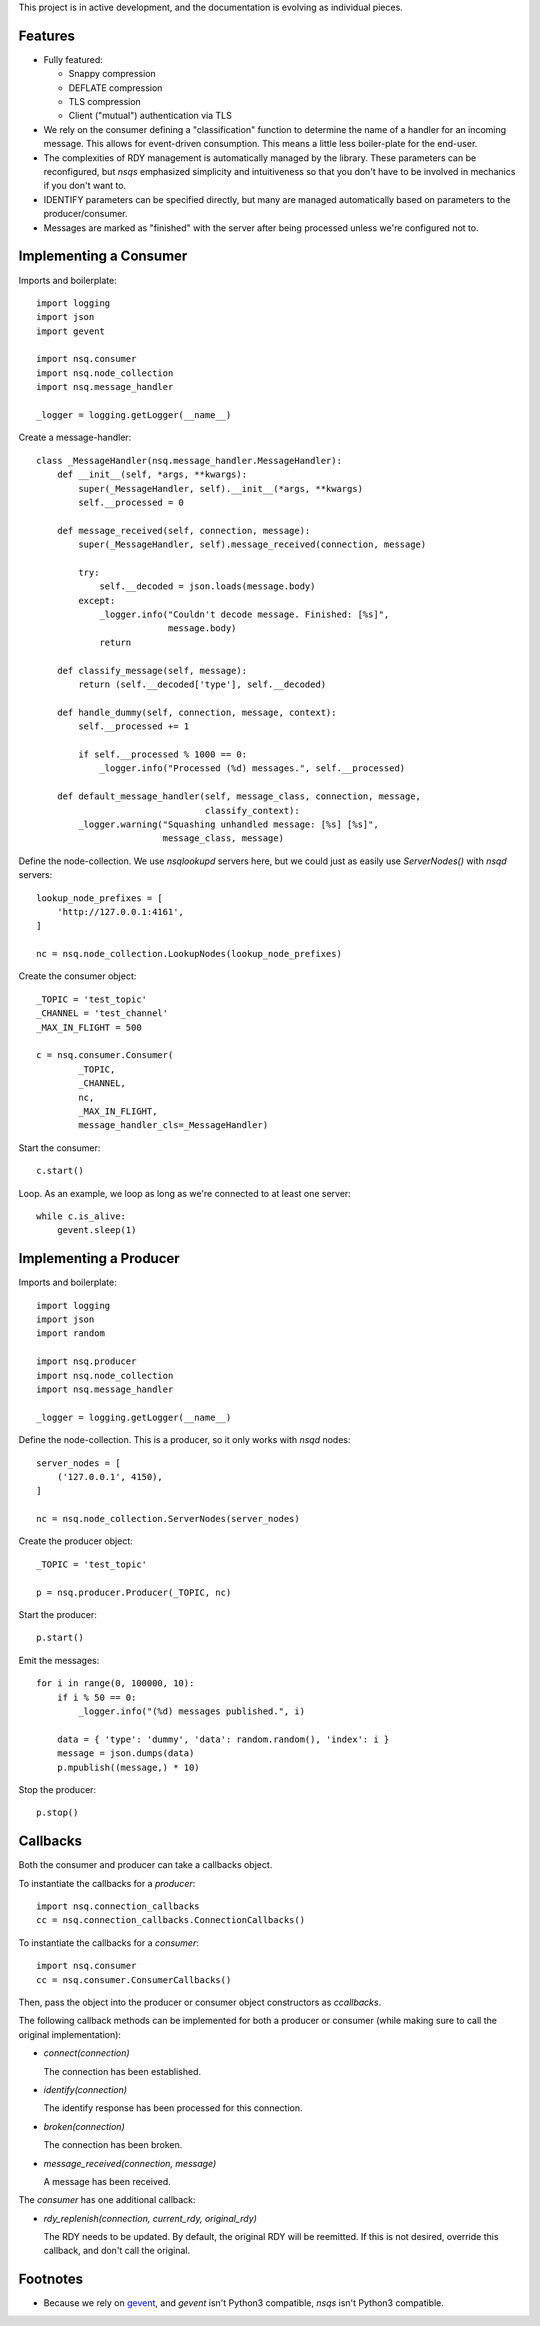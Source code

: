 This project is in active development, and the documentation is evolving as 
individual pieces.


--------
Features
--------

- Fully featured:

  - Snappy compression
  - DEFLATE compression
  - TLS compression
  - Client ("mutual") authentication via TLS

- We rely on the consumer defining a "classification" function to determine the 
  name of a handler for an incoming message. This allows for event-driven 
  consumption. This means a little less boiler-plate for the end-user.

- The complexities of RDY management is automatically managed by the library. 
  These parameters can be reconfigured, but *nsqs* emphasized simplicity and 
  intuitiveness so that you don't have to be involved in mechanics if you don't 
  want to.

- IDENTIFY parameters can be specified directly, but many are managed 
  automatically based on parameters to the producer/consumer.

- Messages are marked as "finished" with the server after being processed 
  unless we're configured not to.


-----------------------
Implementing a Consumer
-----------------------

Imports and boilerplate::

    import logging
    import json
    import gevent

    import nsq.consumer
    import nsq.node_collection
    import nsq.message_handler

    _logger = logging.getLogger(__name__)

Create a message-handler::

    class _MessageHandler(nsq.message_handler.MessageHandler):
        def __init__(self, *args, **kwargs):
            super(_MessageHandler, self).__init__(*args, **kwargs)
            self.__processed = 0

        def message_received(self, connection, message):
            super(_MessageHandler, self).message_received(connection, message)

            try:
                self.__decoded = json.loads(message.body)
            except:
                _logger.info("Couldn't decode message. Finished: [%s]", 
                             message.body)
                return

        def classify_message(self, message):
            return (self.__decoded['type'], self.__decoded)

        def handle_dummy(self, connection, message, context):
            self.__processed += 1

            if self.__processed % 1000 == 0:
                _logger.info("Processed (%d) messages.", self.__processed)

        def default_message_handler(self, message_class, connection, message, 
                                    classify_context):
            _logger.warning("Squashing unhandled message: [%s] [%s]",
                            message_class, message)

Define the node-collection. We use *nsqlookupd* servers here, but we could just 
as easily use `ServerNodes()` with *nsqd* servers::

    lookup_node_prefixes = [
        'http://127.0.0.1:4161',
    ]

    nc = nsq.node_collection.LookupNodes(lookup_node_prefixes)

Create the consumer object::

    _TOPIC = 'test_topic'
    _CHANNEL = 'test_channel'
    _MAX_IN_FLIGHT = 500

    c = nsq.consumer.Consumer(
            _TOPIC, 
            _CHANNEL, 
            nc, 
            _MAX_IN_FLIGHT, 
            message_handler_cls=_MessageHandler)

Start the consumer::

    c.start()

Loop. As an example, we loop as long as we're connected to at least one 
server::

    while c.is_alive:
        gevent.sleep(1)


-----------------------
Implementing a Producer
-----------------------

Imports and boilerplate::

    import logging
    import json
    import random

    import nsq.producer
    import nsq.node_collection
    import nsq.message_handler

    _logger = logging.getLogger(__name__)

Define the node-collection. This is a producer, so it only works with *nsqd* 
nodes::

    server_nodes = [
        ('127.0.0.1', 4150),
    ]

    nc = nsq.node_collection.ServerNodes(server_nodes)

Create the producer object::

    _TOPIC = 'test_topic'

    p = nsq.producer.Producer(_TOPIC, nc)

Start the producer::

    p.start()

Emit the messages::

    for i in range(0, 100000, 10):
        if i % 50 == 0:
            _logger.info("(%d) messages published.", i)

        data = { 'type': 'dummy', 'data': random.random(), 'index': i }
        message = json.dumps(data)
        p.mpublish((message,) * 10)

Stop the producer::

    p.stop()


---------
Callbacks
---------

Both the consumer and producer can take a callbacks object.

To instantiate the callbacks for a *producer*::

    import nsq.connection_callbacks
    cc = nsq.connection_callbacks.ConnectionCallbacks()

To instantiate the callbacks for a *consumer*::

    import nsq.consumer
    cc = nsq.consumer.ConsumerCallbacks()

Then, pass the object into the producer or consumer object constructors as 
`ccallbacks`.

The following callback methods can be implemented for both a producer or 
consumer (while making sure to call the original implementation):

- `connect(connection)`

  The connection has been established.

- `identify(connection)`

  The identify response has been processed for this connection.

- `broken(connection)`

  The connection has been broken.

- `message_received(connection, message)`

  A message has been received.

The *consumer* has one additional callback:

- `rdy_replenish(connection, current_rdy, original_rdy)`

  The RDY needs to be updated. By default, the original RDY will be reemitted. 
  If this is not desired, override this callback, and don't call the original.


---------
Footnotes
---------

- Because we rely on `gevent <http://www.gevent.org>`_, and *gevent* isn't 
  Python3 compatible, *nsqs* isn't Python3 compatible.
